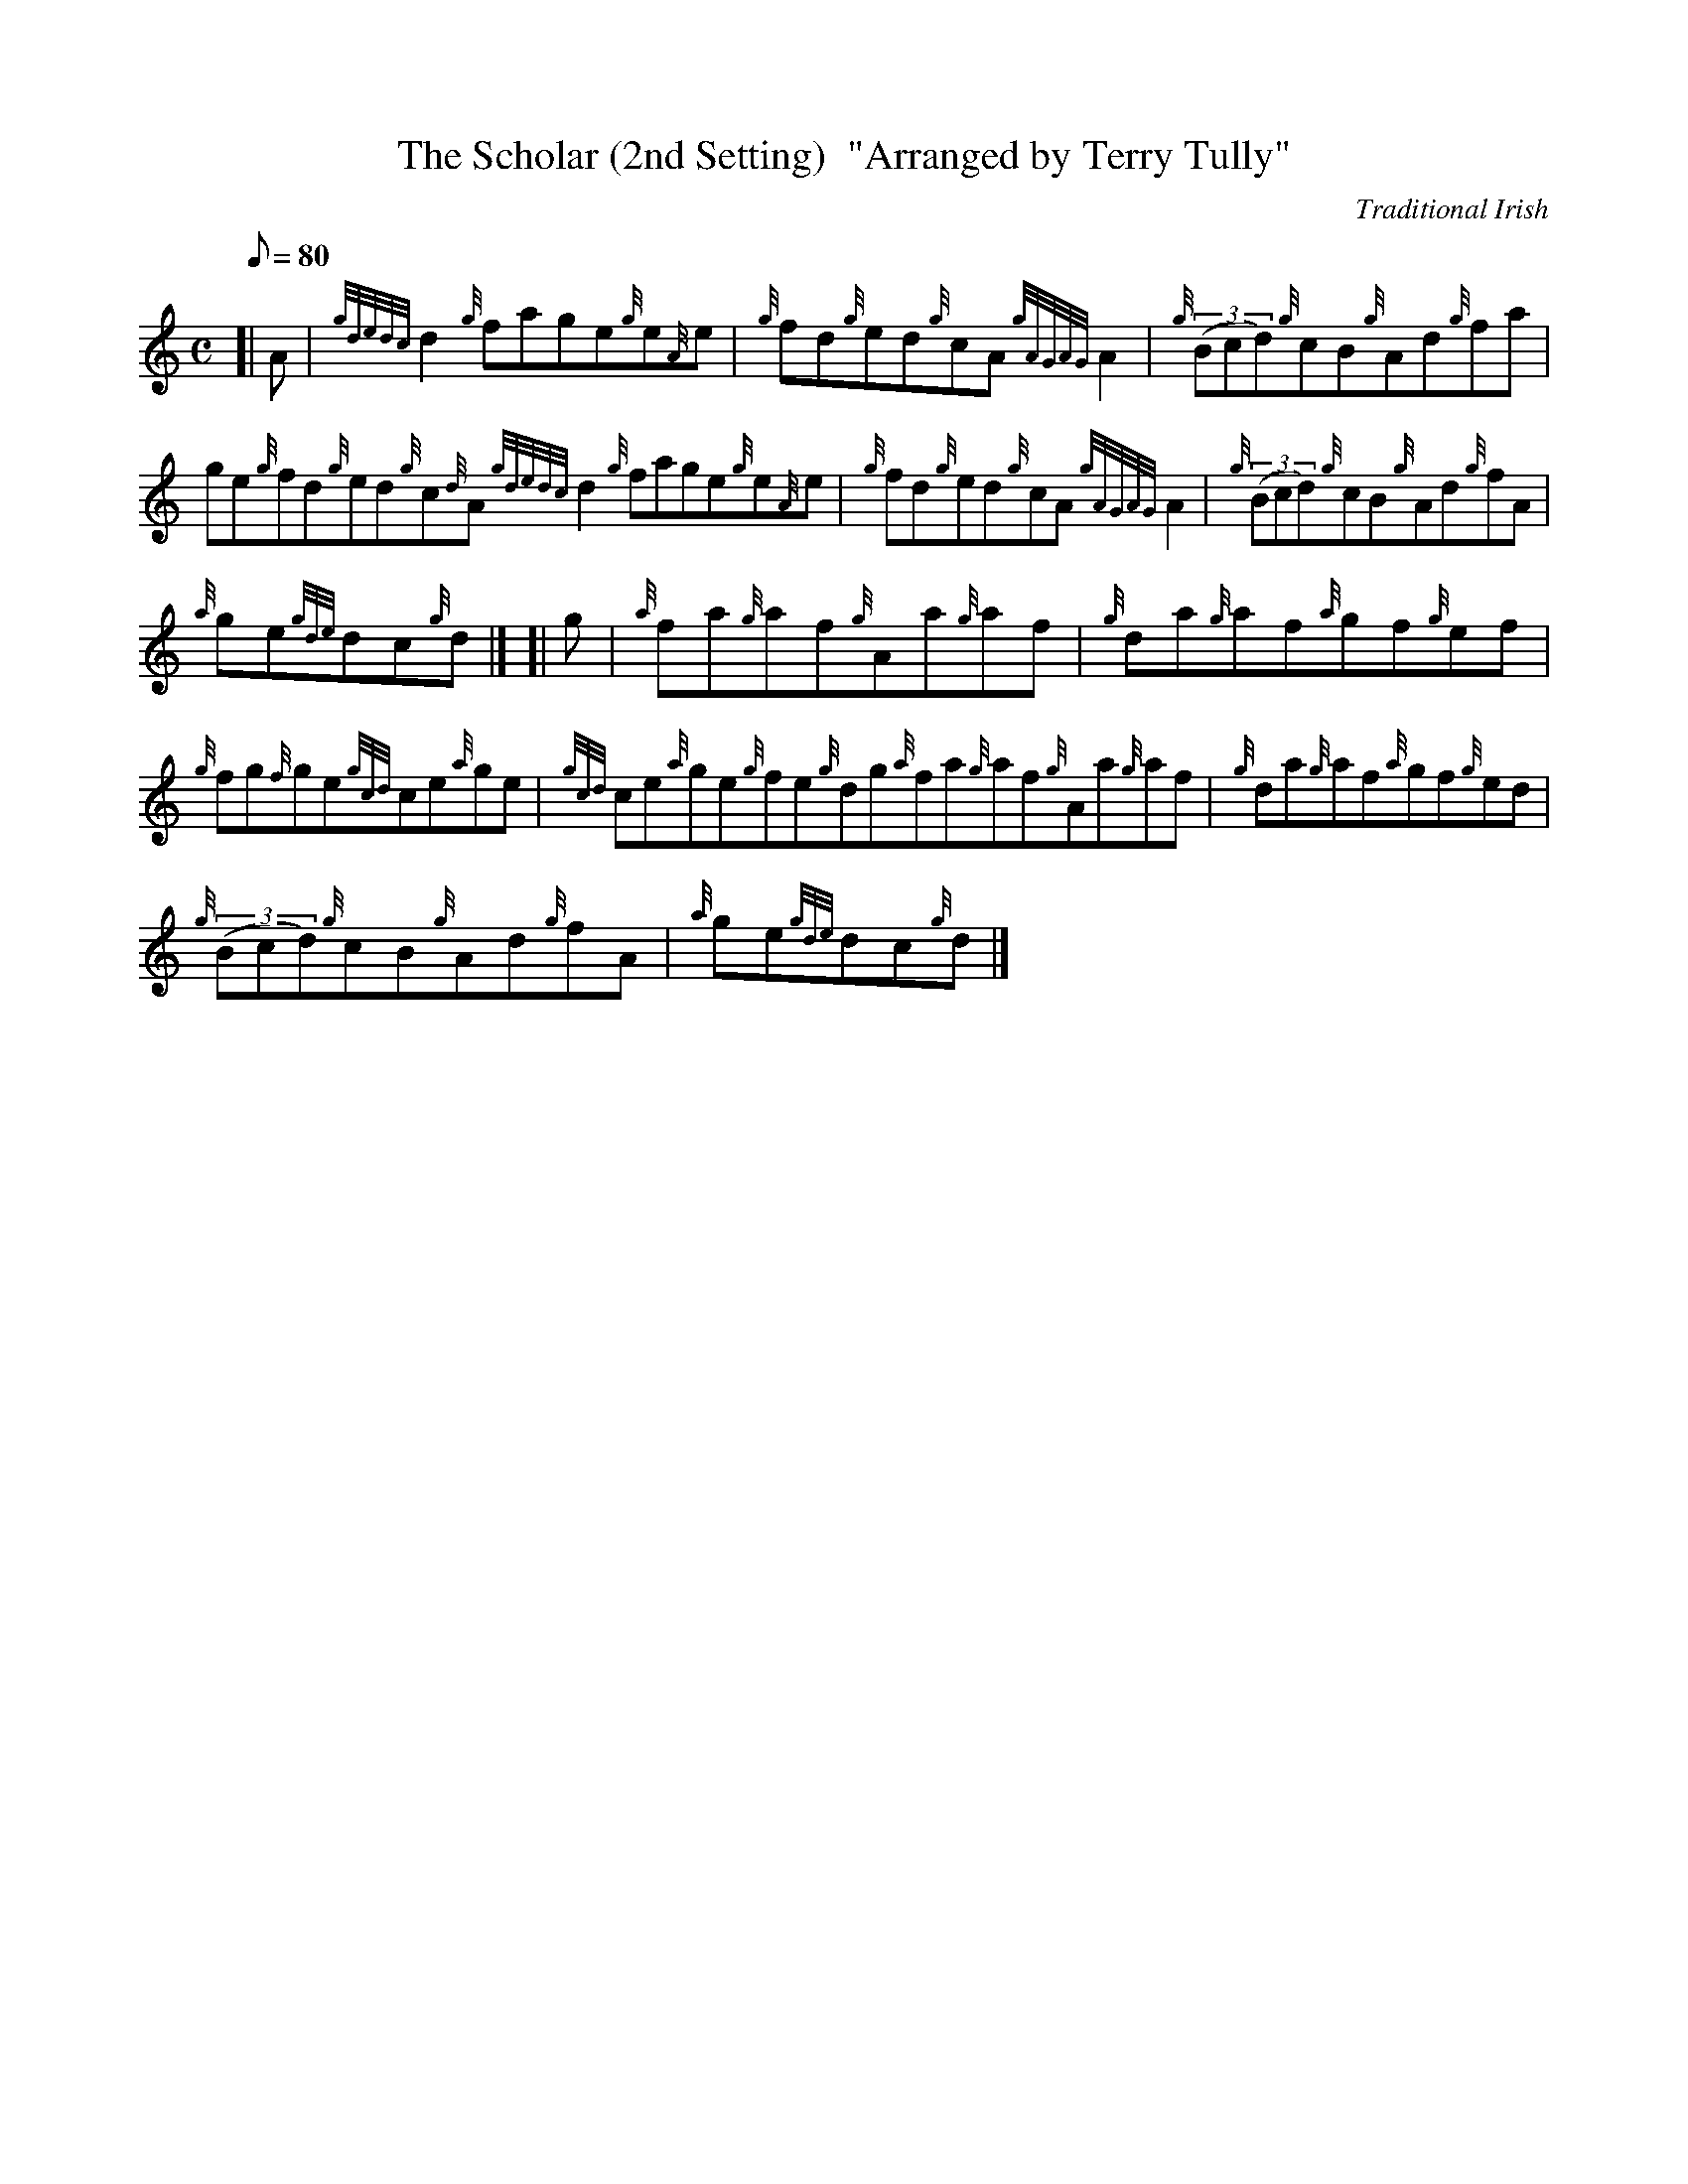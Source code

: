 X: 1
T:The Scholar (2nd Setting)  "Arranged by Terry Tully"
M:C
L:1/8
Q:80
C:Traditional Irish
S:Reel
K:HP
[| A|
{gdedc}d2{g}fage{g}e{A}e|
{g}fd{g}ed{g}cA{gAGAG}A2|
{g}((3Bcd){g}cB{g}Ad{g}fa|  !
ge{g}fd{g}ed{g}c{d}A{gdedc}d2{g}fage{g}e{A}e|
{g}fd{g}ed{g}cA{gAGAG}A2|
{g}((3Bcd){g}cB{g}Ad{g}fA|  !
{a}ge{gde}dc{g}d|] [|
g|
{a}fa{g}af{g}Aa{g}af|
{g}da{g}af{a}gf{g}ef|  !
{g}fg{f}ge{gcd}ce{a}ge|
{gcd}ce{a}ge{g}fe{g}dg{a}fa{g}af{g}Aa{g}af|
{g}da{g}af{a}gf{g}ed|  !
{g}((3Bcd){g}cB{g}Ad{g}fA|
{a}ge{gde}dc{g}d|]
